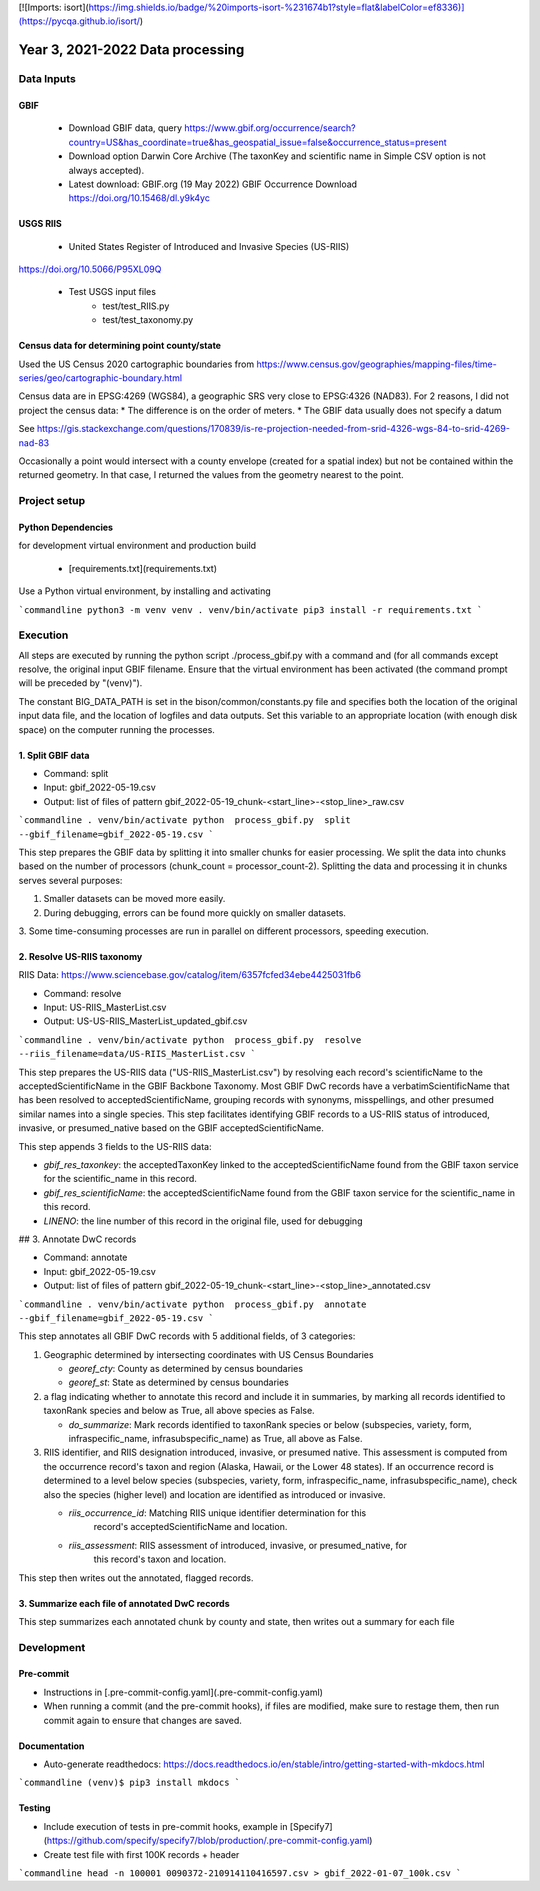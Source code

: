 [![Imports: isort](https://img.shields.io/badge/%20imports-isort-%231674b1?style=flat&labelColor=ef8336)](https://pycqa.github.io/isort/)

==================
Year 3, 2021-2022 Data processing
==================

--------------
Data Inputs
--------------

GBIF
***********************

    * Download GBIF data, query
      https://www.gbif.org/occurrence/search?country=US&has_coordinate=true&has_geospatial_issue=false&occurrence_status=present
    * Download option Darwin Core Archive (The taxonKey and scientific name in Simple CSV
      option is not always accepted).
    * Latest download:  GBIF.org (19 May 2022) GBIF Occurrence Download
      https://doi.org/10.15468/dl.y9k4yc

USGS RIIS
***********************

    * United States Register of Introduced and Invasive Species (US-RIIS)
https://doi.org/10.5066/P95XL09Q

    * Test USGS input files
        * test/test_RIIS.py
        * test/test_taxonomy.py


Census data for determining point county/state
***********************

Used the US Census 2020 cartographic boundaries from
https://www.census.gov/geographies/mapping-files/time-series/geo/cartographic-boundary.html

Census data are in EPSG:4269 (WGS84), a geographic SRS very close to EPSG:4326 (NAD83).
For 2 reasons, I did not project the census data:
* The difference is on the order of meters.
* The GBIF data usually does not specify a datum

See https://gis.stackexchange.com/questions/170839/is-re-projection-needed-from-srid-4326-wgs-84-to-srid-4269-nad-83

Occasionally a point would intersect with a county envelope (created for a spatial index)
but not be contained within the returned geometry.  In that case, I returned the
values from the geometry nearest to the point.

--------------
Project setup
--------------

Python Dependencies
***********************

for development virtual environment and production build

  * [requirements.txt](requirements.txt)

Use a Python virtual environment, by installing and activating

```commandline
python3 -m venv venv
. venv/bin/activate
pip3 install -r requirements.txt
```

--------------
Execution
--------------

All steps are executed by running the python script ./process_gbif.py with a command
and (for all commands except resolve, the original input GBIF filename.  Ensure that
the virtual environment has been activated (the command prompt will be preceded by
"(venv)").

The constant BIG_DATA_PATH is set in the bison/common/constants.py file and specifies
both the location of the original input data file, and the location of logfiles and
data outputs.  Set this variable to an appropriate location (with enough disk space)
on the computer running the processes.

1. Split GBIF data
***********************

* Command: split
* Input: gbif_2022-05-19.csv
* Output: list of files of pattern gbif_2022-05-19_chunk-<start_line>-<stop_line>_raw.csv

```commandline
. venv/bin/activate
python  process_gbif.py  split  --gbif_filename=gbif_2022-05-19.csv
```

This step prepares the GBIF data by splitting it into smaller chunks for easier
processing.  We split the data into chunks based on the number of processors
(chunk_count = processor_count-2).  Splitting the data and processing it in chunks
serves several purposes:

1. Smaller datasets can be moved more easily.
2. During debugging, errors can be found more quickly on smaller datasets.
3. Some time-consuming processes are run in parallel on different processors, speeding
execution.

2. Resolve US-RIIS taxonomy
***********************

RIIS Data: https://www.sciencebase.gov/catalog/item/6357fcfed34ebe4425031fb6

* Command: resolve
* Input: US-RIIS_MasterList.csv
* Output: US-US-RIIS_MasterList_updated_gbif.csv

```commandline
. venv/bin/activate
python  process_gbif.py  resolve  --riis_filename=data/US-RIIS_MasterList.csv
```

This step prepares the US-RIIS data ("US-RIIS_MasterList.csv") by resolving each
record's scientificName to the acceptedScientificName in the GBIF Backbone Taxonomy.
Most GBIF DwC records have a verbatimScientificName that has been resolved to
acceptedScientificName, grouping records with synonyms, misspellings, and other
presumed similar names into a single species.  This step facilitates identifying GBIF
records to a US-RIIS status of introduced, invasive, or presumed_native based on the
GBIF acceptedScientificName.

This step appends 3 fields to the US-RIIS data:

* `gbif_res_taxonkey`: the acceptedTaxonKey linked to the acceptedScientificName found
  from the GBIF taxon service for the scientific_name in this record.
* `gbif_res_scientificName`: the acceptedScientificName found from the
  GBIF taxon service for the scientific_name in this record.
* `LINENO`: the line number of this record in the original file, used for debugging

## 3. Annotate DwC records

* Command: annotate
* Input: gbif_2022-05-19.csv
* Output: list of files of pattern gbif_2022-05-19_chunk-<start_line>-<stop_line>_annotated.csv

```commandline
. venv/bin/activate
python  process_gbif.py  annotate  --gbif_filename=gbif_2022-05-19.csv
```

This step annotates all GBIF DwC records with 5 additional fields, of 3 categories:

1) Geographic determined by intersecting coordinates with US Census Boundaries

   * `georef_cty`: County as determined by census boundaries
   * `georef_st`: State as determined by census boundaries

2) a flag indicating whether to annotate this record and include it in summaries, by
   marking all records identified to taxonRank species and below as True, all above
   species as False.

   * `do_summarize`: Mark records identified to taxonRank species or below
     (subspecies, variety, form, infraspecific_name, infrasubspecific_name)
     as True, all above as False.

3) RIIS identifier, and RIIS designation introduced, invasive, or presumed native. This
   assessment is computed from the occurrence record's taxon and region (Alaska, Hawaii,
   or the Lower 48 states). If an occurrence record is determined to a level below
   species (subspecies, variety, form, infraspecific_name, infrasubspecific_name),
   check also the species (higher level) and location are identified as introduced or
   invasive.

   * `riis_occurrence_id`: Matching RIIS unique identifier determination for this
      record's acceptedScientificName and location.
   * `riis_assessment`: RIIS assessment of introduced, invasive, or presumed_native, for
      this record's taxon and location.

This step then writes out the annotated, flagged records.

3. Summarize each file of annotated DwC records
***********************

This step summarizes each annotated chunk by county and state, then writes out a summary
for each file

--------------
Development
--------------

Pre-commit
***********************

* Instructions in [.pre-commit-config.yaml](.pre-commit-config.yaml)
* When running a commit (and the pre-commit hooks), if files are modified, make sure to
  restage them, then run commit again to ensure that changes are saved.

Documentation
***********************

* Auto-generate readthedocs:
  https://docs.readthedocs.io/en/stable/intro/getting-started-with-mkdocs.html

```commandline
(venv)$ pip3 install mkdocs
```

Testing
***********************

* Include execution of tests in pre-commit hooks, example in
  [Specify7](https://github.com/specify/specify7/blob/production/.pre-commit-config.yaml)

* Create test file with first 100K records + header

```commandline
head -n 100001 0090372-210914110416597.csv > gbif_2022-01-07_100k.csv
```
